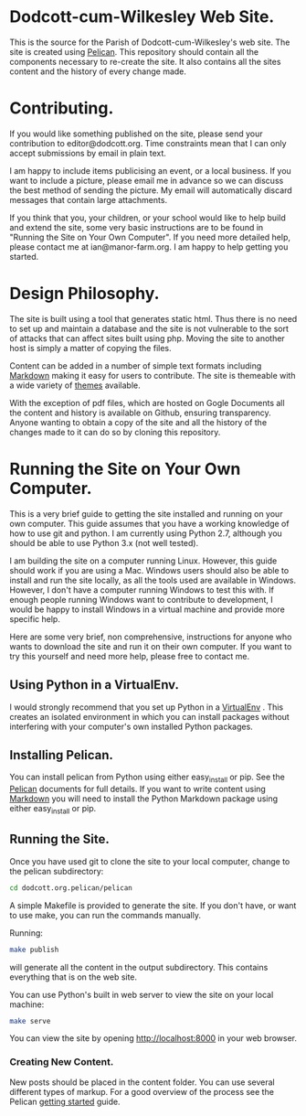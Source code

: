 * Dodcott-cum-Wilkesley Web Site.
This is the source for the Parish of Dodcott-cum-Wilkesley's web
site. The site is created using [[https://github.com/getpelican/pelican][Pelican]]. This repository should
contain all the components necessary to re-create the site. It also
contains all the sites content and the history of every change made.

* Contributing.
If you would like something published on the site, please send your
contribution to editor@dodcott.org. Time constraints mean that I can
only accept submissions by email in plain text.

I am happy to include items publicising an event, or a local
business. If you want to include a picture, please email me in advance
so we can discuss the best method of sending the picture. My email
will automatically discard messages that contain large attachments.

If you think that you, your children, or your school would like to
help build and extend the site, some very basic instructions are to be found in
"Running the Site on Your Own Computer". If you need more detailed
help, please contact me at ian@manor-farm.org. I am happy to help
getting you started.

* Design Philosophy.
The site is built using a tool that generates static html. Thus there
is no need to set up and maintain a database and the site is not vulnerable to
the sort of attacks that can affect sites built using php. Moving the
site to another host is simply a matter of copying the files.

Content can be added in a number of simple text formats including
[[http://daringfireball.net/projects/markdown/][Markdown]] making it easy for users to contribute. The site is themeable
with a wide variety of [[https://github.com/getpelican/pelican-themes][themes]] available.

With the exception of pdf files, which are hosted on Gogle Documents
all the content and history is available on Github, ensuring
transparency. Anyone wanting to obtain a copy of the site and all the
history of the changes made to it can do so by cloning this repository.

* Running the Site on Your Own Computer.
This is a very brief guide to getting the site installed and running
on your own computer. This guide assumes that you have a working
knowledge of how to use git and python. I am currently using Python
2.7, although you should be able to use Python 3.x (not well tested).

I am building the site on a computer running Linux. However, this
guide should work if you are using a Mac. Windows users should also be
able to install and run the site locally, as all the tools used are
available in Windows. However, I don't have a computer running Windows
to test this with. If enough people running Windows want to contribute
to development, I would be happy to install Windows in a virtual
machine and provide more specific help.

Here are some very brief, non comprehensive, instructions for anyone
who wants to download the site and run it on their own computer. If
you want to try this yourself and need more help, please free to
contact me.

** Using Python in a VirtualEnv.
I would strongly recommend that you set up Python in a [[https://wiki.archlinux.org/index.php/Virtualenv][VirtualEnv]]
. This creates an isolated environment in which you can install
packages without interfering with your computer's own installed Python
packages.

** Installing Pelican.
You can install pelican from Python using either easy_install or
pip. See the [[http://docs.getpelican.com/en/3.3.0/getting_started.html][Pelican]] documents for full details. If you want to write
content using [[http://daringfireball.net/projects/markdown/][Markdown]] you will need to install the Python Markdown
package using either easy_install or pip.

** Running the Site.
Once you have used git  to clone the site to your local computer,  change
to the pelican subdirectory:

#+begin_src sh
cd dodcott.org.pelican/pelican
#+end_src

A simple Makefile is provided to generate the site. If you don't have,
or want to use make,  you can run the commands manually.

Running:

#+begin_src sh
make publish
#+end_src

will generate all the content in the output subdirectory. This
contains everything that is on the web site.

You can use Python's built in web server to view the site on your
local machine:

#+begin_src sh
make serve
#+end_src

You can view the site by opening http://localhost:8000 in your web
browser.

*** Creating New Content.
New posts should be placed in the content folder. You can use several
different types of  markup. For a good overview of the process see the
Pelican [[http://docs.getpelican.com/en/3.3.0/getting_started.html][getting started]] guide.
